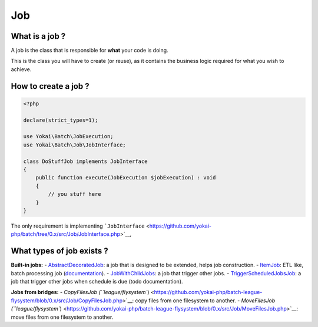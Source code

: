 Job
===

What is a job ?
---------------

A job is the class that is responsible for **what** your code is doing.

This is the class you will have to create (or reuse), as it contains the
business logic required for what you wish to achieve.

How to create a job ?
---------------------

.. code:: php

   <?php

   declare(strict_types=1);

   use Yokai\Batch\JobExecution;
   use Yokai\Batch\Job\JobInterface;

   class DoStuffJob implements JobInterface
   {
       public function execute(JobExecution $jobExecution) : void
       {
           // you stuff here
       }
   }

The only requirement is implementing
```JobInterface`` <https://github.com/yokai-php/batch/tree/0.x/src/Job/JobInterface.php>`__,

What types of job exists ?
--------------------------

**Built-in jobs:**
- `AbstractDecoratedJob <https://github.com/yokai-php/batch/tree/0.x/src/Job/AbstractDecoratedJob.php>`__: a job
that is designed to be extended, helps job construction.
- `ItemJob <https://github.com/yokai-php/batch/tree/0.x/src/Job/Item/ItemJob.php>`__: ETL like, batch processing
job (`documentation <item-job>`__).
- `JobWithChildJobs <https://github.com/yokai-php/batch/tree/0.x/src/Job/JobWithChildJobs.php>`__: a job that
trigger other jobs.
- `TriggerScheduledJobsJob <https://github.com/yokai-php/batch/tree/0.x/src/Trigger/TriggerScheduledJobsJob.php>`__:
a job that trigger other jobs when schedule is due (todo documentation).

**Jobs from bridges:**
- `CopyFilesJob
(``league/flysystem``) <https://github.com/yokai-php/batch-league-flysystem/blob/0.x/src/Job/CopyFilesJob.php>`__:
copy files from one filesystem to another.
- `MoveFilesJob
(``league/flysystem``) <https://github.com/yokai-php/batch-league-flysystem/blob/0.x/src/Job/MoveFilesJob.php>`__:
move files from one filesystem to another.
